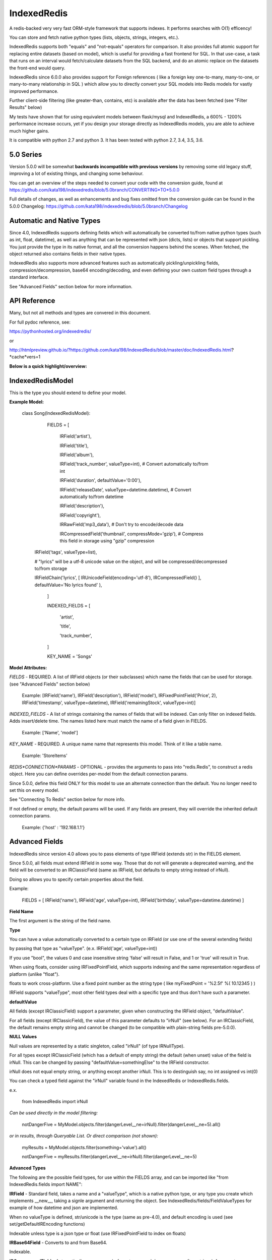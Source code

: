 IndexedRedis
============

A redis-backed very very fast ORM-style framework that supports indexes. It performs searches with O(1) efficency!

You can store and fetch native python types (lists, objects, strings, integers, etc.).

IndexedRedis supports both "equals" and "not-equals" operators for comparison. It also provides full atomic support for replacing entire datasets (based on model), which is useful for providing a fast frontend for SQL. In that use-case, a task that runs on an interval would fetch/calculate datasets from the SQL backend, and do an atomic replace on the datasets the front-end would query.


IndexedRedis since 6.0.0 also provides support for Foreign references ( like a foreign key one-to-many, many-to-one, or many-to-many relationship in SQL ) which allow you to directly convert your SQL models into Redis models for vastly improved performance.


Further client-side filtering (like greater-than, contains, etc) is available after the data has been fetched (see "Filter Results" below)

My tests have shown that for using equivalent models between flask/mysql and IndexedRedis, a 600% - 1200% performance increase occurs, yet if you design your storage directly as IndexedRedis models, you are able to achieve much higher gains.

It is compatible with python 2.7 and python 3. It has been tested with python 2.7, 3.4, 3.5, 3.6.


5.0 Series
----------

Version 5.0.0 will be somewhat **backwards incompatible with previous versions** by removing some old legacy stuff, improving a lot of existing things, and changing some behaviour.

You can get an overview of the steps needed to convert your code with the conversion guide, found at https://github.com/kata198/indexedredis/blob/5.0branch/CONVERTING*TO*5.0.0

Full details of changes, as well as enhancements and bug fixes omitted from the conversion guide can be found in the 5.0.0 Changelog: https://github.com/kata198/indexedredis/blob/5.0branch/Changelog


Automatic and Native Types
--------------------------

Since 4.0, IndexedRedis supports defining fields which will automatically be converted to/from native python types (such as int, float, datetime), as well as anything that can be represented with json (dicts, lists) or objects that support pickling. You just provide the type in its native format, and all the conversion happens behind the scenes. When fetched, the object returned also contains fields in their native types.

IndexedRedis also supports more advanced features such as automatically pickling/unpickling fields, compression/decompression, base64 encoding/decoding, and even defining your own custom field types through a standard interface.

See "Advanced Fields" section below for more information.


API Reference
-------------

Many, but not all methods and types are convered in this document.

For full pydoc reference, see:

https://pythonhosted.org/indexedredis/

or

http://htmlpreview.github.io/?https://github.com/kata198/IndexedRedis/blob/master/doc/IndexedRedis.html?*cache*vers=1


**Below is a quick highlight/overview:**


IndexedRedisModel
-----------------

This is the type you should extend to define your model.


**Example Model:**

	class Song(IndexedRedisModel):

		FIELDS = [ \

			IRField('artist'),

			IRField('title'),

			IRField('album'),

			IRField('track_number', valueType=int), # Convert automatically to/from int

			IRField('duration', defaultValue='0:00'),

			IRField('releaseDate', valueType=datetime.datetime),  # Convert automatically to/from datetime

			IRField('description'),

			IRField('copyright'),

			IRRawField('mp3_data'), # Don't try to encode/decode data

			IRCompressedField('thumbnail', compressMode='gzip'),      # Compress this field in storage using "gzip" compression
            IRField('tags', valueType=list),

            # "lyrics" will be a utf-8 unicode value on the object, and will be compressed/decompressed to/from storage

            IRFieldChain('lyrics', [ IRUnicodeField(encoding='utf-8'), IRCompressedField() ], defaultValue='No lyrics found' ),

		]

		INDEXED_FIELDS = [ \

					'artist',

					'title',

					'track_number',

		]

		KEY_NAME = 'Songs'


**Model Attributes:**


*FIELDS* - REQUIRED. A list of IRField objects (or their subclasses) which name the fields that can be used for storage. (see "Advanced Fields" section below)

	 Example: [IRField('name'), IRField('description'), IRField('model'), IRFixedPointField('Price', 2), IRField('timestamp', valueType=datetime), IRField('remainingStock', valueType=int)]


*INDEXED_FIELDS* - A list of strings containing the names of fields that will be indexed. Can only filter on indexed fields. Adds insert/delete time. The names listed here must match the name of a field given in FIELDS.

	 Example: ['Name', 'model']


*KEY_NAME* - REQUIRED. A unique name name that represents this model. Think of it like a table name.

	 Example: 'StoreItems'


*REDIS*CONNECTION*PARAMS* - OPTIONAL -  provides the arguments to pass into "redis.Redis", to construct a redis object. Here you can define overrides per-model from the default connection params.

Since 5.0.0, define this field ONLY for this model to use an alternate connection than the default. You no longer need to set this on every model.

See "Connecting To Redis" section below for more info.

If not defined or empty, the default params will be used. If any fields are present, they will override the inherited default connection params.

	 Example: {'host' : '192.168.1.1'}


Advanced Fields
---------------

IndexedRedis since version 4.0 allows you to pass elements of type IRField (extends str) in the FIELDS element.

Since 5.0.0, all fields must extend IRField in some way. Those that do not will generate a deprecated warning, and the field will be converted to an IRClassicField (same as IRField, but defaults to empty string instead of irNull).


Doing so allows you to specify certain properties about the field.


Example:

	FIELDS = [ IRField('name'), IRField('age', valueType=int), IRField('birthday', valueType=datetime.datetime) ]

**Field Name**

The first argument is the string of the field name.

**Type**

You can have a value automatically converted to a certain type on IRField (or use one of the several extending fields)

by passing that type as "valueType". (e.x.  IRField('age', valueType=int))

If you use "bool", the values 0 and case insensitive string 'false' will result in False, and 1 or 'true' will result in True.

When using floats, consider using IRFixedPointField, which supports indexing and the same representation regardless of platform (unlike "float"). 

floats to work cross-platform. Use a fixed point number as the string type ( like myFixedPoint = '%2.5f' %( 10.12345 ) )


IRField supports "valueType", most other field types deal with a specific type and thus don't have such a parameter.


**defaultValue**

All fields (except IRClassicField) support a parameter, given when constructing the IRField object, "defaultValue".

For all fields (except IRClassicField), the value of this parameter defaults to "irNull" (see below). For an IRClassicField, the default remains empty string and cannot be changed (to be compatible with plain-string fields pre-5.0.0).


**NULL Values**

Null values are represented by a static singleton, called "irNull" (of type IRNullType).

For all types except IRClassicField (which has a default of empty string) the default (when unset) value of the field is irNull. This can be changed by passing "defaultValue=somethingElse" to the IRField constructor.

irNull does not equal empty string, or anything except another irNull. This is to destinguish say, no int assigned vs int(0)

You can check a typed field against the "irNull" variable found in the IndexedRedis or IndexedRedis.fields.

e.x. 

	from IndexedRedis import irNull

..


*Can be used directly in the model filtering:*

	notDangerFive = MyModel.objects.filter(dangerLevel__ne=irNull).filter(dangerLevel__ne=5).all()

*or in results, through Queryable List. Or direct comparison (not shown):*

	myResults = MyModel.objects.filter(something='value').all()

	notDangerFive = myResults.filter(dangerLevel__ne=irNull).filter(dangerLevel__ne=5)


**Advanced Types**

The following are the possible field types, for use within the FIELDS array, and can be imported like "from IndexedRedis.fields import NAME":


**IRField** - Standard field, takes a name and a "valueType", which is a native python type, or any type you create which implements \_\_new\_\_, taking a signle argument and returning the object. See IndexedRedis/fields/FieldValueTypes for example of how datetime and json are implemented.

When no valueType is defined, str/unicode is the type (same as pre-4.0), and default encoding is used (see set/getDefaultIREncoding functions)

Indexable unless type is a json type or float (use IRFixedPointField to index on floats)


**IRBase64Field** - Converts to and from Base64.

Indexable.


**IRCompressedField** - Automatically compresses before storage and decompresses after retrieval. Argument "compressMode" currently supports "zlib" (default), "bz2", or "lzma".

Indexable.


**IRFixedPointField** - A floating-point with a fixed number of decimal places. This type supports indexing using floats, whereas IRField(...valueType=float) does not, as different platforms have different accuracies, roundings, etc. Takes a parameter, decimalPlaces (default 5), to define the precision after the decimal point.

Indexable.


**IRPickleField** - Automaticly pickles the given object before storage, and unpickles after fetch.

Not indexable because different representation between python2 and 3, and potentially system-dependent changes repr


**IRUnicodeField** - Field that takes a parameter, "encoding", to define an encoding to use for this field. Use this to support fields with arbitrary encodings, as IRField will use the default encoding for strings.

Indexable


**IRBytesField** - Field that forces the data to be "bytes", python2 and python3 compatible. If you need python3 only, you can use IRField(valueType=bytes). For no encoding/decoding at all, see IRRawField

Indexable


**IRClassicField** - Field that imitates the behaviour of a plain-string entry in FIELDS pre-5.0.0. This field has a default of empty string, and is always encoded/decoded using the defaultIREncoding

Indexable


**IRRawField** - Field that is not converted in any, to or from Redis. On fetch this will always be "bytes" type (or str in python2). On python3 this is very similar to IRField(...valueType=None), but python2 needs this to store binary data without running into encoding issues.

Not indexable - No decoding


**IRForeignLinkField** - Field that provides reference to a different model ( think "foreign key" in SQL ). Use this to reference other models from your model. This field links to a single foreign object, or irNull.

Takes the linked model as the "foreignKey" argument.

see "Foreign Links" section for more info.

Indexable


**IRForeignMultiLinkField** - Field that provides reference to a different model ( think "foreign key" in SQL) ). Use this to reference multiple other models from your model. This model links to one or more foreign objects, or irNull.

Takes the linked model as the "foreignKey" argument.

see "Foreign Links" section for more info.

Indexable. Note, filter must contain the full list (either pks, objs, or combination thereof). A "contains item"-style filter must be performed client-side.


**IRFieldChain** - Chains multiple field types together. Use this, for example, to compress the base64-representation of a value, or to compress utf-16 data. See section below for more details.

Indexable if all chained fields are indexable.


**Chaining Multiple Types**

"Chaining" allows you to apply multiple types on a single field. Say, for example, that you have some utf-16 data that you want to be compressed for storage:

Example:

	FIELDS = [ \

	...

		IRFieldChain( 'longData', [ IRUnicodeField(encoding='utf-16'), IRCompressedField() ] )

	]


An IRFieldChain works similar to a regular IRField, the first parameter is the field name, it has an optional "defaultValue" parameter.

The difference is that the second parameter, *chainedFields*, takes a list of other field types.

When storing, the value is passed through each type in this list, left-to-right.

When fetched, the value retrieved is passed backwards through these chainedFields, right-to-left.

The output of the leftmost (first) element is what defines the type of data that will be found on the object when accessed.

So in the above example, "myObj.longData" would be a utf-16 string. When going to the database, that utf-16 string will be decoded and then compressed for storage. When fetched, it will be decompressed and then converted back into utf-16.


You can specify a defaultValue on an IRFieldChain by providing "defaultValue=X" as an argument to the constructor. If you provide "defaultValue" on any of the fields in the chain list, however, it will be ignored.


**Hash-Lookups (performance)**


If you want to index/search on very large strings/bytes (such as maybe a genome), IndexedRedis supports hashing the key, i.e. the value will be stored as the value itself, but the key reference used for lookup will be a hash of that string.

This increases performance, saves network traffic, and shrinks storage requirements.


To do this, set the "hashIndex" attribute of an IRField to True.

	FIELDS = [ \

	...

		IRField ( 'genomeStr', hashIndex=True )

	]

and that's it! Filter and fetch and all operations remain the same (i.e. you just use the value directly, same as if "hashIndex" was False), but behind-the-scenes the lookups will all be done with the MD5 hash of the value.


**Converting existing models to/from hashed indexes**


IndexedRedis provides helper methods to automatically convert existing unhashed keys to hashed, and also hashed keys back to unhashed.

To do this, change your IndexedRedisModel accordingly, and then call (for a model class named MyModel):

	MyModel.objects.compat_convertHashedIndexes()

This will delete both the hashed and non-hashed key-value for any IRField which supports the "hashIndex" property.

If you just call "reindex" and you've changed the property "hashIndex" on any field, you'll be left with lingering key-values.

This function, by default (fetchAll=True) will fetch all records of this paticular model, and operate on them one-by-one. This is more efficient, but if memory constraints are an issue, you can pass fetchAll=False, which will fetch one object, convert indexes, save, then fetch next object. This is slower, but uses less memory.

NOTHING should be using the models while this function is being called (it doesn't make sense anyway to change schema whilst using it).


Connecting to Redis
-------------------

Your connection to Redis should be defined by calling "setDefaultRedisConnectionParams" with a dict of { 'host' : 'hostname', 'port' : 6379, 'db' : 0 }.

The default connection will connect to host at 127.0.0.1, port at 6379, and db at 0. If you don't define any of these fields explicitly, those values will be used for the respective field.


These default params will be used for all models, UNLESS you define REDIS\_CONNECTION\_PARAMS on a model to something non-empty, then that model will inherit the default connection parameters, overriding any values with those defined on the model.

If you need the same model to connect to different Redis instances, you can call "MyModel.connectAlt" (where MyModel is your model class) and pass a dict of alternate connection parameters. That function will return a copy of the class that will use the alternate provided connection.


Model Validation
----------------

The model will be validated the first time an object of that type is instantiated. If there is something invalid in how it is defined, an "InvalidModelException" will be raised.


Usage
-----

Usage is very similar to Django or Flask.

**Query:**

Calling .filter or .filterInline builds a query/filter set. Use one of the *Fetch* methods described below to execute a query.

	objects = SomeModel.objects.filter(param1=val).filter(param2=val).all()

Supported fetch types from the database are equals and not-equals. To use a not-equals expression, append "\_\_ne" to the end of the field name.

	objects = SomeModel.objects.filter(param1=val, param2\_\_ne=val2).all()

All filters are applied on the redis server using hash lookups. All filters of the same type (equals or not equals) are applied in one command to Redis. So applying filters, **no matter how many filters**, is one to two commands total.


**Filter Results / client-side filtering:**

The results from the .all operation is a `QueryableList <https://pypi.python.org/pypi/QueryableList>`_ of all matched objects. The type of each object is the same as the model. You can use a QueryableList same as a normal list, but it can be more powerful than that:

Once you have fetched the results from Redis, the QueryableList allows you to perform further client-side filtering using any means that QueryableList supports (e.x. gt, contains, in). 


Example:

	mathTeachers = People.objects.filter(job='Math Teacher').all()

	experiencedMathTeachers = mathTeachers.filter(experienceYears__gte=10) # Get math teachers with greater than or equal to 10 years experience

	cheeseLovingMathTeachers = matchTeachers.filter(likes__splitcontains=(' ', 'cheese')) # Check a space-separated list field, 'likes', and see if it contains 'cheese'


See https://github.com/kata198/QueryableList for more information.



**Save:**

	obj = SomeModel(field1='value', field2='value')

	obj.save()

**Delete Using Filters:**

	SomeModel.objects.filter(name='Bad Man').delete()

**Delete Individual Objects:**

	obj.delete()

**Atomic Dataset Replacement:**

There is also a powerful method called "reset" which will **atomically** replace all elements belonging to a model. This is useful for cache-replacement, etc.

	lst = [SomeModel(...), SomeModel(..)]

	SomeModel.reset(lst)

For example, you could have a SQL backend and a cron job that does complex queries (or just fetches the same models) and does an atomic replace every 5 minutes to get massive performance boosts in your application.


Filter objects by SomeModel.objects.filter(key=val, key2=val2) and get objects with .all

Example: SomeModel.objects.filter(name='Tim', colour='purple').filter(number=5).all()

**Get Primary Key:**

Sometimes you may want to reference an individual object, via a foreign-key relationship or just to retrieve faster / unique rather than filtering. 

Every object saved has a unique primary key (unique per the model) which can be retrieved by the "getPk" method. You can then use this value on exists, get, getMultiple, etc methods.


**Fetch Functions**:

Building filtersets do not actually fetch any data until one of these are called (see API for a complete list). All of these functions act on current filterset.

Example: matchingObjects = SomeModel.objects.filter(...).all()

	all    - Return all objects matching this filter

	allOnlyFields - Takes a list of fields and only fetches those fields, using current filterset

    allByAge - Return the objects matching this filter, in order from oldest to newest

	delete - Delete objects matching this filter

	count  - Get the count of objects matching this filter

	first  - Get the oldest record with current filters

	last   - Get the newest record with current filters

	random - Get a random element with current filters

	getPrimaryKeys - Gets primary keys associated with current filters


**Filter Functions**

These functions add filters to the current set. "filter" returns a copy, "filterInline" acts on that object.

	filter - Add additional filters, returning a copy of the filter object (moreFiltered = filtered.filter(key2=val2))

	filterInline - Add additional filters to current filter object. 


**Global Fetch functions**

These functions are available on SomeModel.objects and don't use any filters (they get specific objects):

	get - Get a single object by pk

	getMultiple - Get multiple objects by a list of pks

	exists - Tests the existance of an object under a given pk


**Model Functions**

Actual objects contain methods including:

	save   - Save this object (create if not exist, otherwise update)

	delete - Delete this object

	getUpdatedFields - See changes since last fetch


**Update Index**

As your model changes, you may need to add a field to the INDEXED\_FIELDS array. If this was an already existing field, you can reindex the models by doing:

	MyModel.objects.reindex()


If, however, you change a field type of an indexable field, you should use the "reset" method.

	MyModel.objects.reset( MyModel.objects.all() )


**Connecting to multiple Redis instances**

You may want to use the same model on multiple Redis instances. To do so, use the .connectAlt method on IndexedRedisModel.

	AltConnectionMyModel = MyModel.connectAlt({'host' : 'althost', 'db' : 4})

The "connectAlt" method takes a dict of Redis connection params, and returns a copy of the Model which will point to the alternate Redis.

You use AltConnectionMyModel just as you would use MyModel.


Client-Side Filtering/Methods
-----------------------------

After you retrieve a bunch of objects from redis (by calling .all(), for example), you get an IRQueryableList of the fetched objects.

This is a smart list, which wraps QueryableList (https://github.com/kata198/QueryableList) and thus allows further filtering using a multitude of more advanced filtering (contains, case-insensitive comparisons, split-filters, etc). See the QueryableList docs for all the available operations.

These operations will act on the objects AFTER FETCH, but are useful because sometimes you need to filter beyond simple equals or not equals, which are the current limits of the Redis backend.

You can chain like:

	# Fetch from Redis all objects where field1 is equal to "something".

	#  Then, client side, filter where csvData is not null AND when split by comma contains "someItem" as an element.

	#  Then, still client side, filter where ( status is in "pending" or "saved" ) OR lastUpdated is less-than or equal to 700 seconds ago.

	#    (Keep in mind to make sure lastUpdated is an IRField(..valueType=int) or float, else you'll be comparing string)

	myObjects = MyModel.objects.filter(field1='something').all().filter(csvData__isnull=False, csvData__splitcontains=("," , "someItem")).filterOr(status__in=('pending', 'saved'), lastUpdated__lte(time.time() - 700))


Some other methods on an IRQueryableList are:

	* **getModel** - Return the model associated with these objects

	* **delete** - Delete all the objects in this list.

		NOTE: It is more efficent to do

			MyModel.objects.filter(...).delete()

		Than to do:

			MyModel.objects.filter(...).all().delete()

		because the latter actually fetches the full objects, then deletes them, whereas the first just deletes the matched items.

		However, sometimes you may want to do additional filtering client-side before deleting, and this supports that.
	
	* **save** - Save all the objects in this list. If these are all existing objects, then only the fields which changed since fetch will be updated.

	* **reload** - Reloads all the objects in this list, inline. This will fetch the most current data from Redis, and apply them on top of the items.

		The return of this function will be a list with the same indexes as the IRQueryableList. The items will be either a KeyError exception (if the item was deleted on the Redis-side), or a dict of fields that were updated, key as the field name, and value as a tuple of (old value, new value)

	* **refetch** - Fetch again all the objects in this list, and return as a new IRQueryableList. Note, this does NOT perform the filter again, but fetches each of the items based on its internal primary key


Foreign Links
-------------

Since IndexedRedis 6.0.0, you can reference instances of models from another model. These are similar to "foreign keys" in SQL world.

Two field types provide this functionality:

IRForeignLinkField - Links to a single instance of another model. This takes as a value irNull (for no linked object), a primary key of an object, or an object itself. Resolution is always to the object itself.

IRForeignMultiLinkField - Links to multiple instances of another model. Unlike in SQL, IndexedRedis can directly do this with a field without the need for an intermediate table. This takes a value irNull (for no linked objects), or a list containing a mixture of primary keys and/or objects. Resolution is a list of referenced objects.


**Assigning Reference**

You can assign either an object which matches the provided foreignModel type associated with the field, or a pk.

So, if you have an entry in FIELDS like:

	IRForeignLinkField( 'other', foreignModel=OtherModel)


then you can assign a reference like:

	myOtherModel = OtherModel( ... )

	myObj.other = myOtherModel   # If using an IRForeignMultiLinkField, this should be a list instead.

OR

	myOtherModel = OtherModel.objects.filter ( ... ).first()

	myObj.other = myOtherModel.getPk()


**Fetching Reference**

By default, when fetching your model, the primary key(s) of any foreign relation's are fetched along with it.

The foreign objects themselves are fetched on-access, so if you do:

	myObj = MyModel.objects.filter ( ... ).all()[0] # myObj fetches ONLY the primary key of OtherModel

	otherModel = myObj.other  # At this point (on-access), the entire OtherModel is fetched (using the primary key)


This is the recommended behaviour, as you'll save some time and memory on every objected fetched that you may not need to use.

Also, if your application doesn't use locking and multiple things could be touching the referenced model, there's much less chance of accidently overwriting or using a stale instance if you fetch on-access instead of at fetch time.

If, however, you'd like to fetch the foreign link's in the same transaction as your model (and any foreign links on the link, etc. i.e. fetch everything associated) you can pass *cascadeFetch=True* to any of the fetch functions ( like all, first, last, allOnlyFields, etc. ). This will result in complete resolution at fetch time, instead of access-time.

**Removing Reference**

A reference to an IRForeignLinkField can be removed by setting the field value to "irNull". So, for example,

	myObj.other = irNull

will remove the reference.

For an IRForeignMultiLinkField, you can remove ALL references by setting the field to "irNull". You can remove individual references by assinging the field value to a list minus the objects/pks you do not want to include.

NOTE: You MUST assign it this list. You cannot fetch the list, remove an entry, and save an object. You must do it like:

	myRefs = myObj.others

	myRefs.remove( objToRemove ) # or splice, or del

	myObj.others = myRefs  # you MUST assign the property. Just changing the list result from earlier will have no effect.

	myObj.save()


**Cascading**

For several operations ( related to fetching, saving, checking if changes, comparing values ) there are two modes to consider.

The first is non-cascading. This will cause the operations to ONLY deal with the object-at-hand, including references to foreign objects, but not on the objects themselves.

The second is cascading. This will cause the operations to cascade, in that they will deal with the object-at-hand, any foreign objects, any of their foreign objects, etc.


For fetch methods ( like .all ) there is a parameter, *cascadeFetch*, default False, which will cause all objects to be resolved at once in a single transaction, instead of the default on-access.


For save methods ( like .save ) there is a parameter, *cascadeSave*, default True, which will cause any unsaved foreign objects to also be saved. This means if you attach an unsaved object via an IRForeignLinkField, and call .save(cascadeSave=True) on the parent, BOTH will be inserted. Also, if you have any changes on a referenced object, and call .save(cascadeSave=True), those changes will be saved.

If you explicitly call myOBj.save(cascadeSave=False), then only "myObj" is saved. If you assigned reference to a foreign object which has been saved (and thus has a primary key), that primary key will be linked. If you assign reference to a foreign object which has NOT been saved, you will NOT have a link. You will need to explicitly save the child first. Also, if a child foreign object has changed values, they will not be saved along with "myOBj" when cascadeSave=False.


For the reload function, there is a parameter, *cascadeObjects*, default True. This will control whether any foreign models which have local changes will be reloaded. If True, any foreign model at any level with local changes will be reloaded (and reflected in the return vlaue). If False, only the pk field is checked.


For comparison functions ( hasSameValues, hasUnsavedChanges, getUpdatedFields ) there is a parameter, *cascadeObjects*, default False, which will cause any foreign link objects  ( and any links those objects may contain, etc. ) to be included in the results.


For example, consider the following:

	myObj = MyModel.objects.first()

	myObj2 = myObj

	myObj.other.someKey = 'someValue'


Calling hasSameValues with cascadeObjects=False will return True, as both objects have the same values on the directly referenced object. cascadeObjects=True will, however, return False.

Same with hasUnsavedChanges.

getUpdatedFields with cascadeObjects=False will return an empty dict, because the pk to "other" has not changed. However, with cascadeObjects=True, you will have the key "other" in the results, mapped to the value of   ( myObj.other before change, myObj.other after change).


Keep in mind though, changing the foreign object reference itself IS considered a change on the main object. So, for example:

	myObj = MyModel.objects.first()

	myObj2 = myObj

	myObj.other = OtherModel.objects.filter( ... ).first()  # Changing where "other" points

In the above example, hasSameValues, hasUnsavedChanges, and getUpdatedFields with cascadeObjects=False will all show a change in "other" because the pk associated with "myObj" has changed.



Sorting
-------

After fetching results, you can sort them by calling .sort\_by on the IRQueryableList.

Example:

	myObjs = MyModel.objects.filter(blah='something').all().sort_by('startDate')



Encodings
---------

IndexedRedis will use by default your system default encoding (sys.getdefaultencoding), unless it is ascii in which case it will default to utf-8.

You may change this via IndexedRedis.setDefaultIREncoding.

To get the current default encoding, use IndexedRedis.getDefaultIREncoding


To use a different encoding on a per-field basis, use IRUnicodeField or IRBytesField which both take an "encoding" parameter when constructing, which allows you to have your data follow that encoding.


Changes
-------

See https://raw.githubusercontent.com/kata198/indexedredis/master/Changelog

Examples
--------


See https://raw.githubusercontent.com/kata198/indexedredis/master/example.py

Also check out

https://github.com/kata198/indexedredis/tree/master/tests

for various standalone and unit tests which will show various usage patterns


Contact Me
----------

Please e-mail me with any questions, bugs, or even just to tell me that you're using it! kata198@gmail.com

